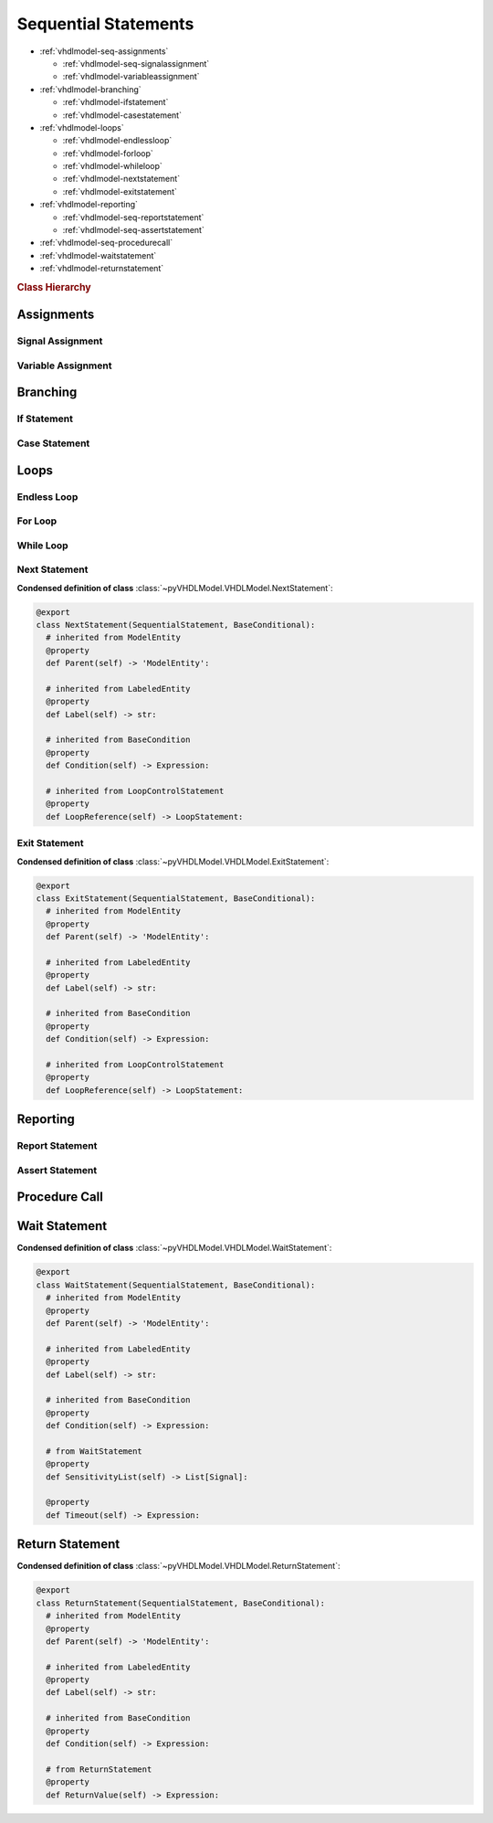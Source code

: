 .. _vhdlmodel-seqstm:

Sequential Statements
#####################

* :ref:`vhdlmodel-seq-assignments`

  * :ref:`vhdlmodel-seq-signalassignment`
  * :ref:`vhdlmodel-variableassignment`

* :ref:`vhdlmodel-branching`

  * :ref:`vhdlmodel-ifstatement`
  * :ref:`vhdlmodel-casestatement`

* :ref:`vhdlmodel-loops`

  * :ref:`vhdlmodel-endlessloop`
  * :ref:`vhdlmodel-forloop`
  * :ref:`vhdlmodel-whileloop`
  * :ref:`vhdlmodel-nextstatement`
  * :ref:`vhdlmodel-exitstatement`

* :ref:`vhdlmodel-reporting`

  * :ref:`vhdlmodel-seq-reportstatement`
  * :ref:`vhdlmodel-seq-assertstatement`

* :ref:`vhdlmodel-seq-procedurecall`
* :ref:`vhdlmodel-waitstatement`
* :ref:`vhdlmodel-returnstatement`

.. rubric:: Class Hierarchy

.. inheritance-diagram:: pyVHDLModel.VHDLModel.SequentialAssertStatement pyVHDLModel.VHDLModel.SequentialReportStatement pyVHDLModel.VHDLModel.SequentialSignalAssignment pyVHDLModel.VHDLModel.VariableAssignment pyVHDLModel.VHDLModel.IfStatement pyVHDLModel.VHDLModel.CaseStatement pyVHDLModel.VHDLModel.EndlessLoopStatement pyVHDLModel.VHDLModel.ForLoopStatement pyVHDLModel.VHDLModel.WhileLoopStatement pyVHDLModel.VHDLModel.NextStatement pyVHDLModel.VHDLModel.ExitStatement pyVHDLModel.VHDLModel.SequentialProcedureCall pyVHDLModel.VHDLModel.WaitStatement pyVHDLModel.VHDLModel.ReturnStatement
   :parts: 1

.. _vhdlmodel-seq-assignments:

Assignments
===========



.. _vhdlmodel-seq-signalassignment:

Signal Assignment
-----------------

.. todo::

   Write documentation.



.. _vhdlmodel-variableassignment:

Variable Assignment
-------------------

.. todo::

   Write documentation.



.. _vhdlmodel-branching:

Branching
=========

.. _vhdlmodel-ifstatement:

If Statement
------------

.. todo::

   Write documentation.



.. _vhdlmodel-casestatement:

Case Statement
--------------

.. todo::

   Write documentation.



.. _vhdlmodel-loops:

Loops
=====

.. _vhdlmodel-endlessloop:

Endless Loop
------------

.. todo::

   Write documentation.

.. _vhdlmodel-forloop:

For Loop
--------

.. todo::

   Write documentation.



.. _vhdlmodel-whileloop:

While Loop
----------

.. todo::

   Write documentation.



.. _vhdlmodel-nextstatement:

Next Statement
--------------

.. todo::

   Write documentation.

**Condensed definition of class** :class:`~pyVHDLModel.VHDLModel.NextStatement`:

.. code-block:: Python

   @export
   class NextStatement(SequentialStatement, BaseConditional):
     # inherited from ModelEntity
     @property
     def Parent(self) -> 'ModelEntity':

     # inherited from LabeledEntity
     @property
     def Label(self) -> str:

     # inherited from BaseCondition
     @property
     def Condition(self) -> Expression:

     # inherited from LoopControlStatement
     @property
     def LoopReference(self) -> LoopStatement:



.. _vhdlmodel-exitstatement:

Exit Statement
--------------

.. todo::

   Write documentation.

**Condensed definition of class** :class:`~pyVHDLModel.VHDLModel.ExitStatement`:

.. code-block:: Python

   @export
   class ExitStatement(SequentialStatement, BaseConditional):
     # inherited from ModelEntity
     @property
     def Parent(self) -> 'ModelEntity':

     # inherited from LabeledEntity
     @property
     def Label(self) -> str:

     # inherited from BaseCondition
     @property
     def Condition(self) -> Expression:

     # inherited from LoopControlStatement
     @property
     def LoopReference(self) -> LoopStatement:



.. _vhdlmodel-reporting:

Reporting
=========


.. _vhdlmodel-seq-reportstatement:

Report Statement
----------------

.. todo::

   Write documentation.



.. _vhdlmodel-seq-assertstatement:

Assert Statement
----------------

.. todo::

   Write documentation.



.. _vhdlmodel-seq-procedurecall:

Procedure Call
==============

.. todo::

   Write documentation.



.. _vhdlmodel-waitstatement:

Wait Statement
==============

.. todo::

   Write documentation.

**Condensed definition of class** :class:`~pyVHDLModel.VHDLModel.WaitStatement`:

.. code-block:: Python

   @export
   class WaitStatement(SequentialStatement, BaseConditional):
     # inherited from ModelEntity
     @property
     def Parent(self) -> 'ModelEntity':

     # inherited from LabeledEntity
     @property
     def Label(self) -> str:

     # inherited from BaseCondition
     @property
     def Condition(self) -> Expression:

     # from WaitStatement
     @property
     def SensitivityList(self) -> List[Signal]:

     @property
     def Timeout(self) -> Expression:



.. _vhdlmodel-returnstatement:

Return Statement
================

.. todo::

   Write documentation.

**Condensed definition of class** :class:`~pyVHDLModel.VHDLModel.ReturnStatement`:

.. code-block:: Python

   @export
   class ReturnStatement(SequentialStatement, BaseConditional):
     # inherited from ModelEntity
     @property
     def Parent(self) -> 'ModelEntity':

     # inherited from LabeledEntity
     @property
     def Label(self) -> str:

     # inherited from BaseCondition
     @property
     def Condition(self) -> Expression:

     # from ReturnStatement
     @property
     def ReturnValue(self) -> Expression:

